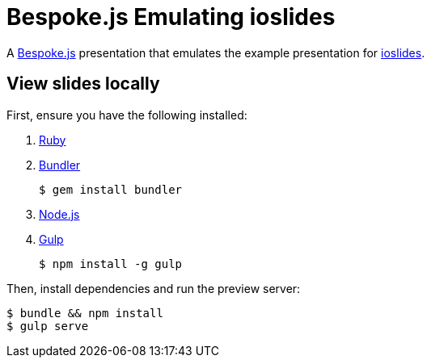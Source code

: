 = Bespoke.js Emulating ioslides

A http://markdalgleish.com/projects/bespoke.js[Bespoke.js] presentation that emulates the example presentation for https://code.google.com/p/io-2012-slides[ioslides].

== View slides locally

First, ensure you have the following installed:

. https://www.ruby-lang.org[Ruby]
. http://bundler.io[Bundler]

 $ gem install bundler

. https://nodejs.org[Node.js]
. http://gulpjs.com[Gulp]

 $ npm install -g gulp

Then, install dependencies and run the preview server:

 $ bundle && npm install
 $ gulp serve
